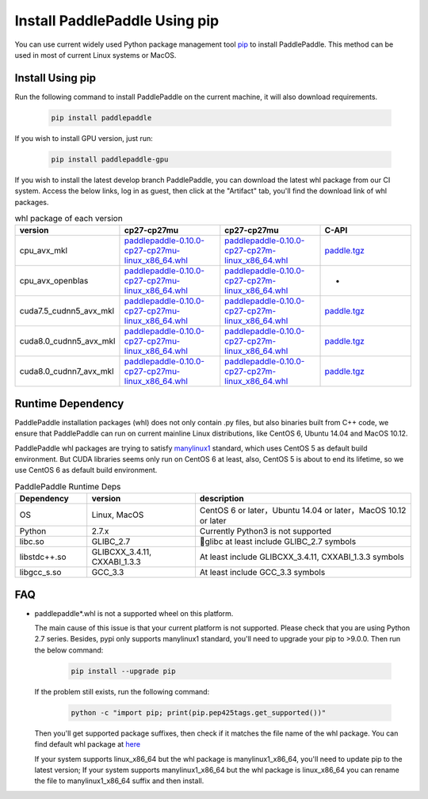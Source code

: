 Install PaddlePaddle Using pip
================================

You can use current widely used Python package management
tool `pip <https://pip.pypa.io/en/stable/installing/>`_
to install PaddlePaddle. This method can be used in
most of current Linux systems or MacOS.

.. _pip_install:

Install Using pip
------------------------------

Run the following command to install PaddlePaddle on the current
machine, it will also download requirements.

  .. code-block:: bash

     pip install paddlepaddle


If you wish to install GPU version, just run:

  .. code-block:: bash

     pip install paddlepaddle-gpu

If you wish to install the latest develop branch PaddlePaddle, 
you can download the latest whl package from our CI system. Access
the below links, log in as guest, then click at the "Artifact"
tab, you'll find the download link of whl packages.

..  csv-table:: whl package of each version
    :header: "version", "cp27-cp27mu", "cp27-cp27mu", "C-API"
    :widths: 1, 3, 3, 3

    "cpu_avx_mkl", "`paddlepaddle-0.10.0-cp27-cp27mu-linux_x86_64.whl <http://guest@paddleci.ngrok.io/repository/download/Manylinux1_CpuAvxCp27cp27mu/.lastSuccessful/paddlepaddle-0.10.0-cp27-cp27mu-linux_x86_64.whl>`_", "`paddlepaddle-0.10.0-cp27-cp27m-linux_x86_64.whl <http://guest@paddleci.ngrok.io/repository/download/Manylinux1_CpuAvxCp27cp27mu/.lastSuccessful/paddlepaddle-0.10.0-cp27-cp27m-linux_x86_64.whl>`_", "`paddle.tgz <http://guest@paddleci.ngrok.io/repository/download/Manylinux1_CpuAvxCp27cp27mu/.lastSuccessful/paddle.tgz>`_"
    "cpu_avx_openblas", "`paddlepaddle-0.10.0-cp27-cp27mu-linux_x86_64.whl <http://guest@paddleci.ngrok.io/repository/download/Manylinux1_CpuAvxOpenblas/.lastSuccessful/paddlepaddle-0.10.0-cp27-cp27mu-linux_x86_64.whl>`_", "`paddlepaddle-0.10.0-cp27-cp27m-linux_x86_64.whl <http://guest@paddleci.ngrok.io/repository/download/Manylinux1_CpuAvxOpenblas/.lastSuccessful/paddlepaddle-0.10.0-cp27-cp27m-linux_x86_64.whl>`_", "-"
    "cuda7.5_cudnn5_avx_mkl", "`paddlepaddle-0.10.0-cp27-cp27mu-linux_x86_64.whl <http://guest@paddleci.ngrok.io/repository/download/Manylinux1_Cuda75cudnn5cp27cp27mu/.lastSuccessful/paddlepaddle-0.10.0-cp27-cp27mu-linux_x86_64.whl>`_", "`paddlepaddle-0.10.0-cp27-cp27m-linux_x86_64.whl <http://guest@paddleci.ngrok.io/repository/download/Manylinux1_Cuda75cudnn5cp27cp27mu/.lastSuccessful/paddlepaddle-0.10.0-cp27-cp27m-linux_x86_64.whl>`_", "`paddle.tgz <http://guest@paddleci.ngrok.io/repository/download/Manylinux1_Cuda75cudnn5cp27cp27mu/.lastSuccessful/paddle.tgz>`_"
    "cuda8.0_cudnn5_avx_mkl", "`paddlepaddle-0.10.0-cp27-cp27mu-linux_x86_64.whl <http://guest@paddleci.ngrok.io/repository/download/Manylinux1_Cuda80cudnn5cp27cp27mu/.lastSuccessful/paddlepaddle-0.10.0-cp27-cp27mu-linux_x86_64.whl>`_", "`paddlepaddle-0.10.0-cp27-cp27m-linux_x86_64.whl <http://guest@paddleci.ngrok.io/repository/download/Manylinux1_Cuda80cudnn5cp27cp27mu/.lastSuccessful/paddlepaddle-0.10.0-cp27-cp27m-linux_x86_64.whl>`_", "`paddle.tgz <http://guest@paddleci.ngrok.io/repository/download/Manylinux1_Cuda80cudnn5cp27cp27mu/.lastSuccessful/paddle.tgz>`_"
    "cuda8.0_cudnn7_avx_mkl", "`paddlepaddle-0.10.0-cp27-cp27mu-linux_x86_64.whl <http://guest@paddleci.ngrok.io/repository/download/Manylinux1_Cuda8cudnn7cp27cp27mu/.lastSuccessful/paddlepaddle-0.10.0-cp27-cp27mu-linux_x86_64.whl>`_", "`paddlepaddle-0.10.0-cp27-cp27m-linux_x86_64.whl <http://guest@paddleci.ngrok.io/repository/download/Manylinux1_Cuda8cudnn7cp27cp27mu/.lastSuccessful/paddlepaddle-0.10.0-cp27-cp27m-linux_x86_64.whl>`_", "`paddle.tgz <http://guest@paddleci.ngrok.io/repository/download/Manylinux1_Cuda8cudnn7cp27cp27mu/.lastSuccessful/paddle.tgz>`_"

.. _pip_dependency:

Runtime Dependency
------------------------------

PaddlePaddle installation packages (whl) does not only contain .py files,
but also binaries built from C++ code, we ensure that PaddlePaddle can
run on current mainline Linux distributions, like CentOS 6, Ubuntu 14.04
and MacOS 10.12.

PaddlePaddle whl packages are trying to satisfy
`manylinux1 <https://www.python.org/dev/peps/pep-0513/#the-manylinux1-policy>`_
standard, which uses CentOS 5 as default build environment. But CUDA libraries
seems only run on CentOS 6 at least, also, CentOS 5 is about to end its lifetime,
so we use CentOS 6 as default build environment.

.. csv-table:: PaddlePaddle Runtime Deps
   :header: "Dependency", "version", "description"
   :widths: 10, 15, 30

   "OS", "Linux, MacOS", "CentOS 6 or later，Ubuntu 14.04 or later，MacOS 10.12 or later"
   "Python", "2.7.x", "Currently Python3 is not supported"
   "libc.so", "GLIBC_2.7", "glibc at least include GLIBC_2.7 symbols"
   "libstdc++.so", "GLIBCXX_3.4.11, CXXABI_1.3.3", "At least include GLIBCXX_3.4.11, CXXABI_1.3.3 symbols"
   "libgcc_s.so", "GCC_3.3", "At least include GCC_3.3 symbols"

.. _pip_faq:

FAQ
------------------------------

- paddlepaddle*.whl is not a supported wheel on this platform.
  
  The main cause of this issue is that your current platform is
  not supported. Please check that you are using Python 2.7 series.
  Besides, pypi only supports manylinux1 standard, you'll need to
  upgrade your pip to >9.0.0. Then run the below command:

    .. code-block:: bash

       pip install --upgrade pip

  If the problem still exists, run the following command:

      .. code-block:: bash

         python -c "import pip; print(pip.pep425tags.get_supported())"

  Then you'll get supported package suffixes, then check if it matches
  the file name of the whl package. You can find default whl package at
  `here <https://pypi.python.org/pypi/paddlepaddle/0.10.5>`_

  If your system supports linux_x86_64 but the whl package is manylinux1_x86_64,
  you'll need to update pip to the latest version; If your system supports
  manylinux1_x86_64 but the whl package is linux_x86_64 you can rename the
  file to manylinux1_x86_64 suffix and then install.
